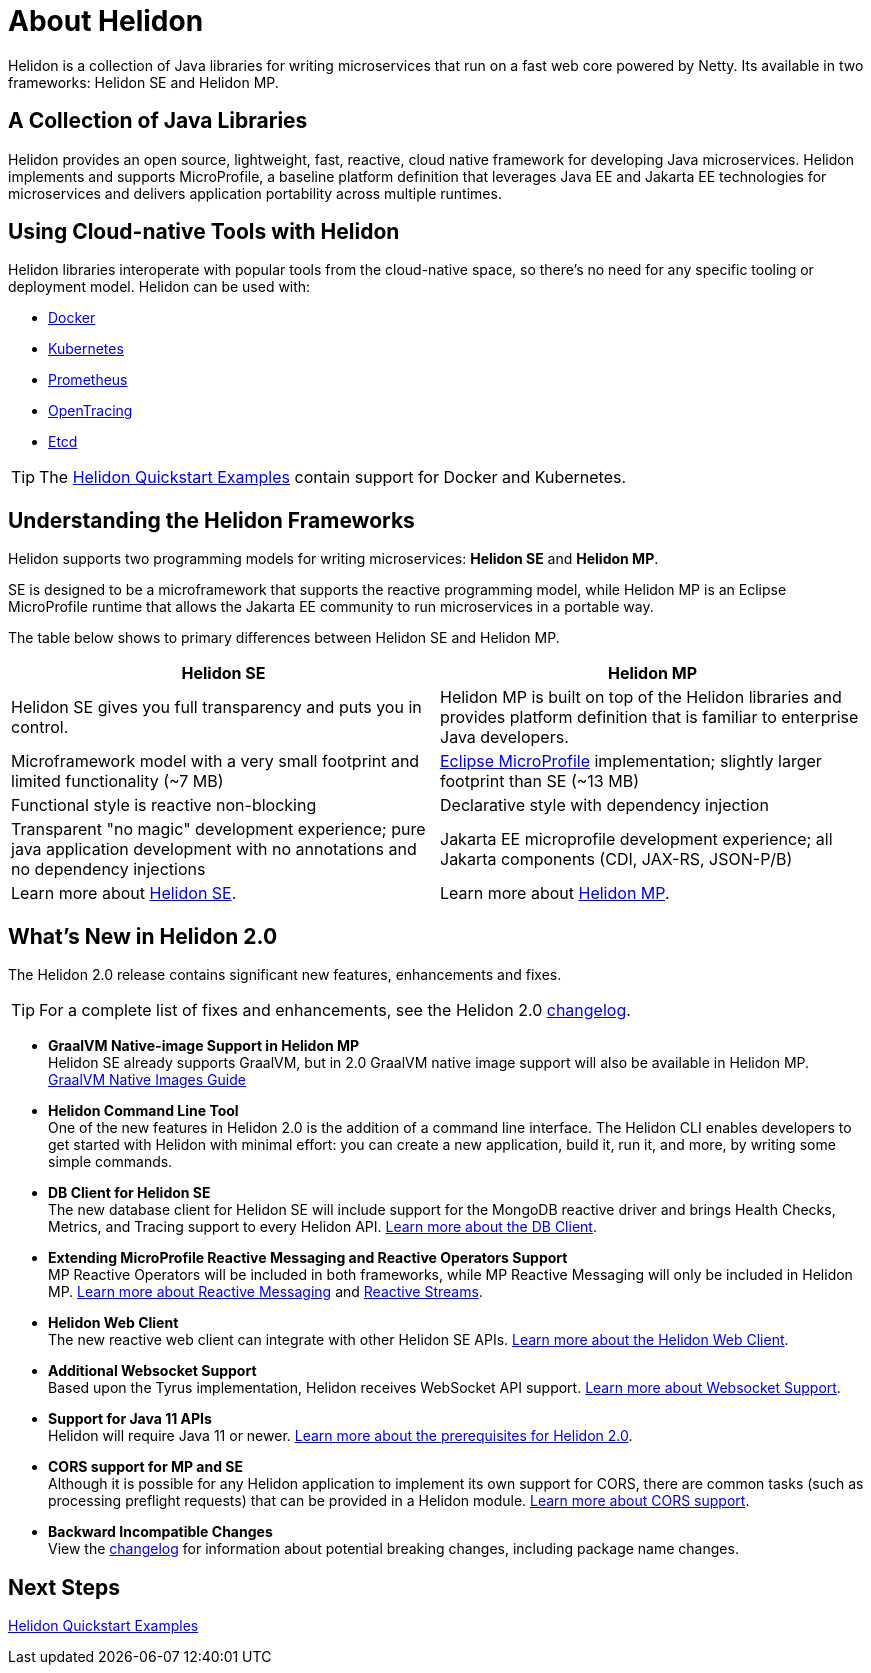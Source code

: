 ///////////////////////////////////////////////////////////////////////////////

    Copyright (c) 2018, 2020 Oracle and/or its affiliates.

    Licensed under the Apache License, Version 2.0 (the "License");
    you may not use this file except in compliance with the License.
    You may obtain a copy of the License at

        http://www.apache.org/licenses/LICENSE-2.0

    Unless required by applicable law or agreed to in writing, software
    distributed under the License is distributed on an "AS IS" BASIS,
    WITHOUT WARRANTIES OR CONDITIONS OF ANY KIND, either express or implied.
    See the License for the specific language governing permissions and
    limitations under the License.

///////////////////////////////////////////////////////////////////////////////

= About Helidon
:pagename: Helidon-introduction
:description: about Helidon
:keywords: helidon, java, microservices, microprofile



Helidon is a collection of Java libraries for writing microservices that run on a fast web core powered by Netty. Its available in two frameworks: Helidon SE and Helidon MP.

== A Collection of Java Libraries 

Helidon provides an open source, lightweight, fast, reactive, cloud native framework for developing Java microservices. Helidon implements and supports MicroProfile, a baseline platform definition that leverages Java EE and Jakarta EE technologies for microservices and delivers application portability across multiple runtimes. 


== Using Cloud-native Tools with Helidon

Helidon libraries interoperate with popular tools from the cloud-native space, so there's no need for any specific tooling or deployment model. Helidon can be used with:

* https://www.docker.com/[Docker]
* https://kubernetes.io/[Kubernetes]
* https://prometheus.io/[Prometheus]
* https://opentracing.io/[OpenTracing]
* https://coreos.com/etcd/[Etcd]

TIP: The <<se/guides/01_overview.adoc,Helidon Quickstart Examples>>
 contain support for Docker and Kubernetes.


== Understanding the Helidon Frameworks
Helidon supports two programming models for writing microservices: *Helidon SE* and *Helidon MP*. 

SE is designed to be a microframework that supports the reactive programming model, while Helidon MP is an Eclipse MicroProfile runtime that allows the Jakarta EE community to run microservices in a portable way. 

The table below shows to primary differences between Helidon SE and Helidon MP.

[cols="3,3"] 
|====================
| *Helidon SE* |  *Helidon MP*

|Helidon SE gives you full transparency and puts you in control.|Helidon MP is built on top of the Helidon libraries and provides platform definition that is familiar to enterprise Java developers. 
|Microframework model with a very small footprint and limited functionality (~7 MB) | https://projects.eclipse.org/proposals/eclipse-microprofile[Eclipse MicroProfile] implementation; slightly larger footprint than SE (~13 MB) 
|Functional style is reactive non-blocking   |Declarative style with dependency injection
|Transparent "no magic" development experience; pure java application development with no annotations and no dependency injections  |Jakarta EE microprofile development experience; all Jakarta components (CDI, JAX-RS, JSON-P/B)
|Learn more about <<se/introduction/01_introduction.adoc, Helidon SE>>. | Learn more about <<mp/introduction/01_introduction.adoc, Helidon MP>>.
|====================

== What's New in Helidon 2.0
The Helidon 2.0 release contains significant new features, enhancements and fixes.

TIP: For a complete list of fixes and enhancements, see the Helidon 2.0  https://github.com/oracle/helidon/blob/2.0.0/CHANGELOG.md[changelog].

* *GraalVM Native-image Support in Helidon MP* +
Helidon SE already supports GraalVM, but in 2.0 GraalVM native image support will also be available in Helidon MP. <<mp/guides/36_graalnative.adoc,GraalVM Native Images Guide>> +

* *Helidon Command Line Tool* +
One of the new features in Helidon 2.0 is the addition of a command line interface. The Helidon CLI enables developers to get started with Helidon with minimal effort: you can create a new application, build it, run it, and more, by writing some simple commands.


* *DB Client for Helidon SE* +
The new database client for Helidon SE will include support for the MongoDB reactive driver and brings Health Checks, Metrics, and Tracing support to every Helidon API. <<se/dbclient/01_introduction.adoc, Learn more about the DB Client>>.


* *Extending MicroProfile Reactive Messaging and Reactive Operators Support* +
MP Reactive Operators will be included in both frameworks, while MP Reactive Messaging will only be included in Helidon MP. <<mp/reactivemessaging/01_introduction.adoc, Learn more about Reactive Messaging>> and <<mp/reactivestreams/01_overview.adoc, Reactive Streams>>.

* *Helidon Web Client* +
The new reactive web client can integrate with other Helidon SE APIs. 
<<se/webclient/01_introduction.adoc, Learn more about the Helidon Web Client>>.


* *Additional Websocket Support* +
Based upon the Tyrus implementation, Helidon receives WebSocket API support. 
<<se/websocket/01_overview.adoc, Learn more about Websocket Support>>.


* *Support for Java 11 APIs* +
Helidon will require Java 11 or newer. 
<<about/03_prerequisites.adoc,  Learn more about the prerequisites for Helidon 2.0>>.


* *CORS support for MP and SE* +
Although it is possible for any Helidon application to implement its own support for CORS, there are common tasks (such as processing preflight requests) that can be provided in a Helidon module. <<se/cors/01_introduction.adoc, Learn more about CORS support>>.


* *Backward Incompatible Changes* +
View the https://github.com/oracle/helidon/blob/2.0.0-M1/CHANGELOG.md#backward-incompatible-changes[changelog] for information about potential breaking changes, including package name changes.

== Next Steps

<<se/guides/02_quickstart.adoc,Helidon Quickstart Examples>>




